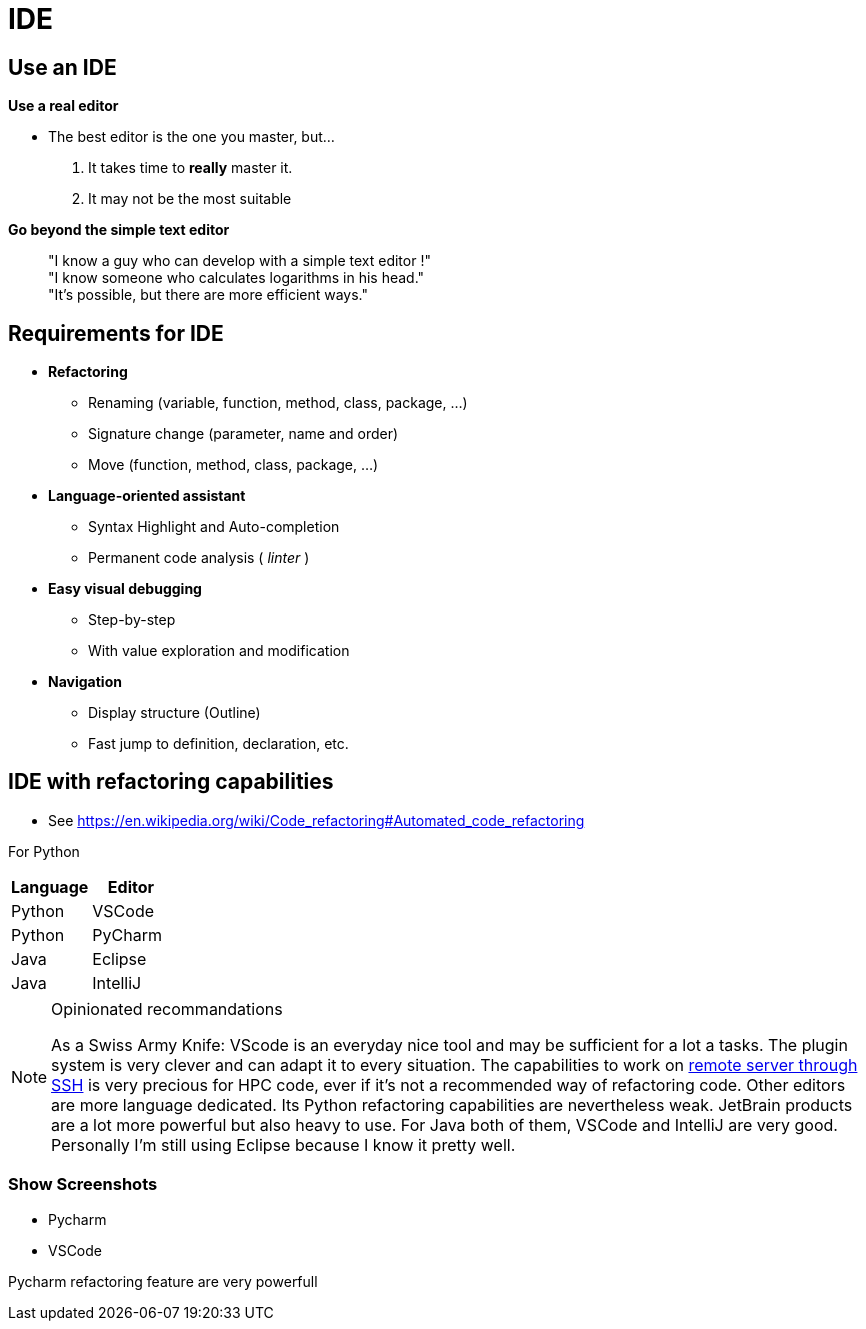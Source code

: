 = IDE

// tag::content[]

== Use an IDE

**Use a real editor**

* The best editor is the one you master, but...
. It takes time to **really** master it.
. It may not be the most suitable

ifdef::mode_slide[]
== Use an IDE
endif::[]

[%step]
--
**Go beyond the simple text editor**

____
"I know a guy who can develop with a simple text editor !" +
"I know someone who calculates logarithms in his head." +
"It's possible, but there are more efficient ways."
____
--

== Requirements for IDE

* **Refactoring**
** Renaming (variable, function, method, class, package, ...)
** Signature change (parameter, name and order)
** Move (function, method, class, package, ...)
* **Language-oriented assistant**
** Syntax Highlight and Auto-completion
** Permanent code analysis ( _linter_ )
* **Easy visual debugging** 
** Step-by-step
** With value exploration and modification
* **Navigation**
** Display structure (Outline)
** Fast jump to definition, declaration, etc.

== IDE with refactoring capabilities

* See https://en.wikipedia.org/wiki/Code_refactoring#Automated_code_refactoring

For Python

[.very-packed]
|===
|Language |Editor 

|Python
|VSCode

|Python
|PyCharm

|Java
|Eclipse

|Java
|IntelliJ

|===


[NOTE.notes]
--
Opinionated recommandations

As a Swiss Army Knife: VScode is an everyday nice tool and may be sufficient for a lot a tasks. The plugin system is very clever and can adapt it to every situation. The capabilities to work on https://code.visualstudio.com/docs/remote/ssh[remote server through SSH] is very precious for HPC code, ever if it's not a recommended way of refactoring code. 
Other editors are more language dedicated.
Its Python refactoring capabilities are nevertheless weak. JetBrain products are a lot more powerful but also heavy to use.
For Java both of them, VSCode and IntelliJ are very good. Personally I'm still using Eclipse because I know it pretty well.
--

=== Show Screenshots

* Pycharm
* VSCode


Pycharm refactoring feature are very powerfull



// end::content[]
